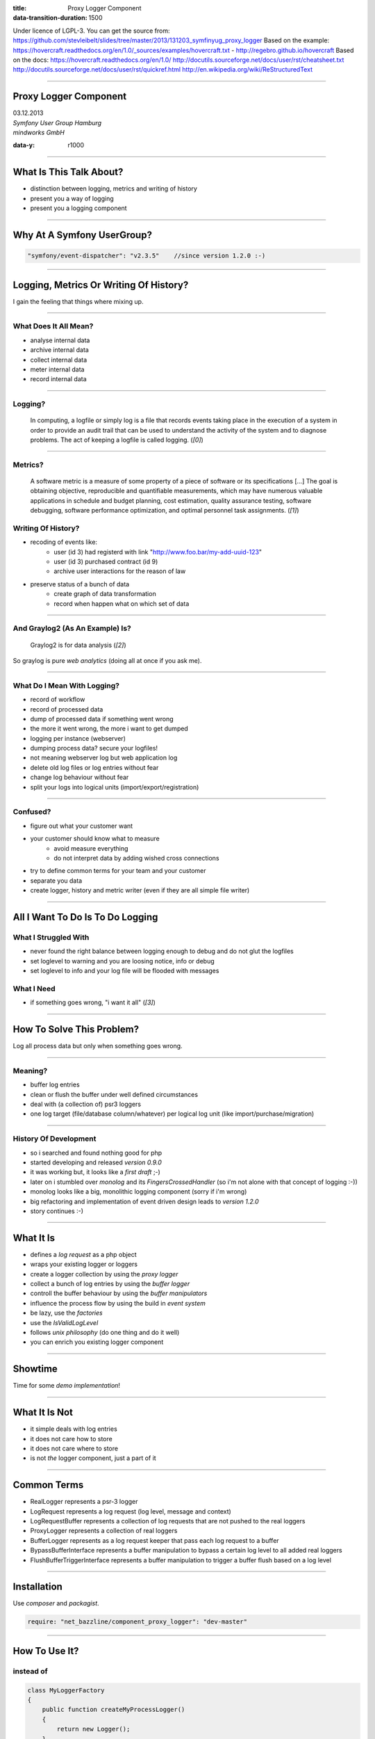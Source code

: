 :title: Proxy Logger Component
:data-transition-duration: 1500

Under licence of LGPL-3. You can get the source from: https://github.com/stevleibelt/slides/tree/master/2013/131203_symfinyug_proxy_logger
Based on the example: https://hovercraft.readthedocs.org/en/1.0/_sources/examples/hovercraft.txt - http://regebro.github.io/hovercraft
Based on the docs:
https://hovercraft.readthedocs.org/en/1.0/
http://docutils.sourceforge.net/docs/user/rst/cheatsheet.txt
http://docutils.sourceforge.net/docs/user/rst/quickref.html
http://en.wikipedia.org/wiki/ReStructuredText

----

Proxy Logger Component
======================

| 03.12.2013  
| `Symfony User Group Hamburg`
| `mindworks GmbH`

.. _mindworks GmbH: http://www.mindworks.de
.. _Symfony User Group Hamburg: http://www.meetup.com/sfughh/events/143293602

:data-y: r1000

----

What Is This Talk About?
========================

* distinction between logging, metrics and writing of history
* present you a way of logging
* present you a logging component

----

Why At A Symfony UserGroup?
===========================

.. code:: php

    "symfony/event-dispatcher": "v2.3.5"    //since version 1.2.0 :-)

----

Logging, Metrics Or Writing Of History?
=======================================

I gain the feeling that things where mixing up.

----

What Does It All Mean?
----------------------

* analyse internal data
* archive internal data
* collect internal data
* meter internal data
* record internal data

----

Logging?
--------

    In computing, a logfile or simply log is a file that records events taking place in the execution of a system in order to provide an audit trail that can be used to understand the activity of the system and to diagnose problems. The act of keeping a logfile is called logging. (`[0]`)

.. _[0]: http://en.wikipedia.org/wiki/Logfile

----

Metrics?
--------

    A software metric is a measure of some property of a piece of software or its specifications [...] 
    The goal is obtaining objective, reproducible and quantifiable measurements, which may have numerous valuable applications in schedule and budget planning, cost estimation, quality assurance testing, software debugging, software performance optimization, and optimal personnel task assignments. (`[1]`)

.. _[1]: http://en.wikipedia.org/wiki/Software_metric

Writing Of History?
-------------------

* recoding of events like:
    * user (id 3) had registerd with link "http://www.foo.bar/my-add-uuid-123"
    * user (id 3) purchased contract (id 9) 
    * archive user interactions for the reason of law
* preserve status of a bunch of data
    * create graph of data transformation
    * record when happen what on which set of data

----

And Graylog2 (As An Example) Is?
--------------------------------

    Graylog2 is for data analysis (`[2]`)

So graylog is pure `web analytics` (doing all at once if you ask me).

.. _[2]: http://www.graylog2.org/
.. _web analytics: http://en.wikipedia.org/wiki/Web_analytics

----

What Do I Mean With Logging?
----------------------------

* record of workflow
* record of processed data
* dump of processed data if something went wrong
* the more it went wrong, the more i want to get dumped
* logging per instance (webserver)
* dumping process data? secure your logfiles!
* not meaning webserver log but web application log
* delete old log files or log entries without fear
* change log behaviour without fear
* split your logs into logical units (import/export/registration)

----

Confused?
---------

* figure out what your customer want
* your customer should know what to measure
    * avoid measure everything
    * do not interpret data by adding wished cross connections
* try to define common terms for your team and your customer
* separate you data
* create logger, history and metric writer (even if they are all simple file writer)

----

All I Want To Do Is To Do Logging
=================================

What I Struggled With
---------------------

* never found the right balance between logging enough to debug and do not glut the logfiles
* set loglevel to warning and you are loosing notice, info or debug
* set loglevel to info and your log file will be flooded with messages

What I Need
-----------

* if something goes wrong, "i want it all" (`[3]`)

.. [3]: http://en.wikipedia.org/wiki/I_Want_It_All

----

How To Solve This Problem?
==========================

Log all process data but only when something goes wrong.

----

Meaning?
--------

* buffer log entries
* clean or flush the buffer under well defined circumstances
* deal with (a collection of) psr3 loggers
* one log target (file/database column/whatever) per logical log unit (like import/purchase/migration)

----

History Of Development
----------------------

* so i searched and found nothing good for php
* started developing and released `version 0.9.0`
* it was working but, it looks like a `first draft` ;-)
* later on i stumbled over `monolog` and its `FingersCrossedHandler` (so i'm not alone with that concept of logging :-))
* monolog looks like a big, monolithic logging component (sorry if i'm wrong)
* big refactoring and implementation of event driven design leads to `version 1.2.0`
* story continues :-)

.. _version 0.9.0: https://github.com/stevleibelt/php_component_proxy_logger/tree/0.9.0
.. _version 1.2.0: https://github.com/stevleibelt/php_component_proxy_logger/tree/1.2.0
.. _monolog: https://github.com/Seldaek/monolog
.. _FingersCrossedHandler: https://github.com/Seldaek/monolog/tree/master/src/Monolog/Handler/FingersCrossed
.. _first draft: https://github.com/stevleibelt/php_component_proxy_logger/blob/master/documentation/VersionHistory.md

----

What It Is
==========

* defines a `log request` as a php object
* wraps your existing logger or loggers
* create a logger collection by using the `proxy logger`
* collect a bunch of log entries by using the `buffer logger`
* controll the buffer behaviour by using the `buffer manipulators`
* influence the process flow by using the build in `event system`
* be lazy, use the `factories`
* use the `IsValidLogLevel`
* follows `unix philosophy` (do one thing and do it well)
* you can enrich you existing logger component

.. _log request: https://github.com/stevleibelt/php_component_proxy_logger/blob/master/source/Net/Bazzline/Component/ProxyLogger/LogRequest/LogRequestInterface.php
.. _proxy logger: https://github.com/stevleibelt/php_component_proxy_logger/blob/master/source/Net/Bazzline/Component/ProxyLogger/Logger/ProxyLoggerInterface.php
.. _buffer logger: https://github.com/stevleibelt/php_component_proxy_logger/blob/master/source/Net/Bazzline/Component/ProxyLogger/Logger/BufferLoggerInterface.php
.. _buffer manipulators: https://github.com/stevleibelt/php_component_proxy_logger/tree/master/source/Net/Bazzline/Component/ProxyLogger/BufferManipulator
.. _event system: https://github.com/stevleibelt/php_component_proxy_logger/tree/master/source/Net/Bazzline/Component/ProxyLogger/Event
.. _factories: https://github.com/stevleibelt/php_component_proxy_logger/tree/master/source/Net/Bazzline/Component/ProxyLogger/Factory
.. _IsValidLogLevel: https://github.com/stevleibelt/php_component_proxy_logger/blob/master/source/Net/Bazzline/Component/ProxyLogger/Validator/IsValidLogLevel.php
.. _unix philosophy: http://en.wikipedia.org/wiki/Unix_philosophy

----

Showtime
========

Time for some `demo implementation`!

.. _demo implementation: https://github.com/stevleibelt/php_component_proxy_logger/blob/master/examples/Example/ManipulateBufferLogger/ExampleWithUpwardFlushBufferTriggerVersusNormalLogger.php

----

What It Is Not
==============

* it simple deals with log entries
* it does not care how to store
* it does not care where to store
* is not *the* logger component, just a part of it

----

Common Terms
============

* RealLogger represents a psr-3 logger
* LogRequest represents a log request (log level, message and context)
* LogRequestBuffer represents a collection of log requests that are not pushed to the real loggers
* ProxyLogger represents a collection of real loggers
* BufferLogger represents as a log request keeper that pass each log request to a buffer
* BypassBufferInterface represents a buffer manipulation to bypass a certain log level to all added real loggers
* FlushBufferTriggerInterface represents a buffer manipulation to trigger a buffer flush based on a log level

----

Installation
============

Use `composer` and `packagist`.

.. code:: php

    require: "net_bazzline/component_proxy_logger": "dev-master"

.. _composer: http://getcomposer.org
.. _packagist: http://packagist.org

----

How To Use It?
==============

instead of
----------

.. code:: php

    class MyLoggerFactory
    {
        public function createMyProcessLogger()
        {
            return new Logger();
        }
    }

----

use this
--------

.. code:: php

    class MyLoggerFactory
    {
        public function createMyProcessLogger()
        {
            $realLogger = new Logger();

            //of course this should not be done on each create call
            $proxyLoggerFactory = new ProxyLoggerFactory();
            $proxyLogger = $proxyLoggerFactory->create($realLogger);

            return $proxyLogger;
        }
    }

.. https://github.com/stevleibelt/php_component_proxy_logger/blob/master/documentation/MigrationTutorial.md

----

What Else?
==========

If you have to deal with `log4php` loggers, use an `adapter`.

And the adapter works vica versa (super cool, put in a psr3 logger in an log4php environment).

.. _adapter: https://github.com/stevleibelt/php_component_psr_and_log4php_adapter
.. _log4php: https://logging.apache.org/log4php/

----

Crux?
=====

* do not log all
* structure your log
* explain your customer that they want metric or history
* add bugs or remarks to the `component`
* joind the development `team`

.. _component: https://github.com/stevleibelt/php_component_proxy_logger
.. _team: https://github.com/bazzline

----

Questions?
==========

* who is using monolog?
    * what are your experience?
    * positives
    * negatives?
* what loggers are you using?
* do you use your log files to create metrics?

----

Your Opinion?
=============

* how do you like the main idea of the component?

----

Thanks!
=======

